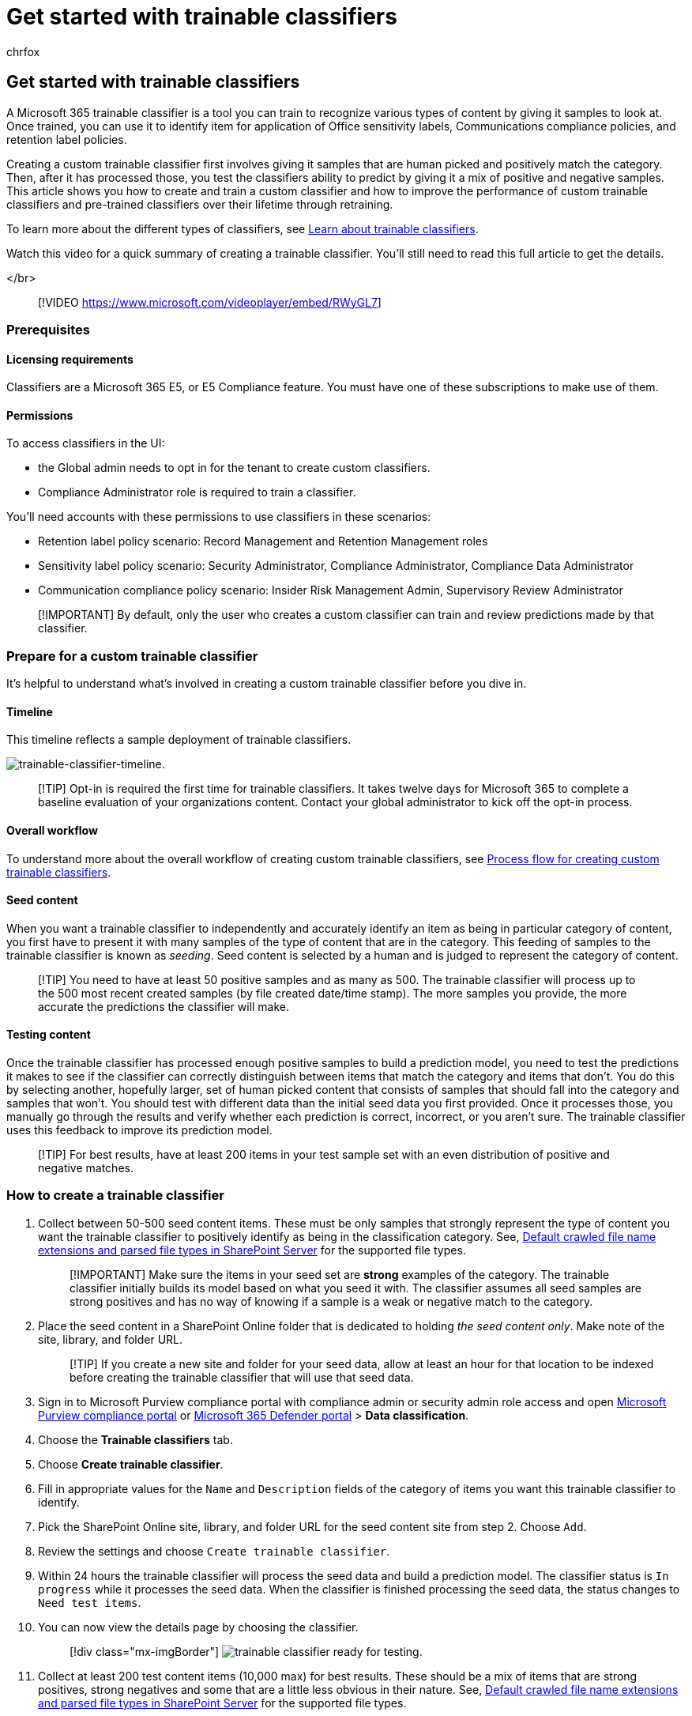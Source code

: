 = Get started with trainable classifiers
:audience: Admin
:author: chrfox
:description: A Microsoft 365 classifier is a tool you can train to recognize various types of content by giving it samples to look at. This article shows you how to create and train a custom classifier and how to retrain them to increase accuracy.
:f1.keywords: ["NOCSH"]
:manager: laurawi
:ms.author: chrfox
:ms.collection: ["tier1", "M365-security-compliance", "m365solution-mip", "m365initiative-compliance"]
:ms.custom: admindeeplinkDEFENDER
:ms.date:
:ms.localizationpriority:
:ms.service: O365-seccomp
:ms.topic: article
:search.appverid: ["MOE150", "MET150"]

== Get started with trainable classifiers

A Microsoft 365 trainable classifier is a tool you can train to recognize various types of content by giving it samples to look at.
Once trained, you can use it to identify item for application of Office sensitivity labels, Communications compliance policies, and retention label policies.

Creating a custom trainable classifier first involves giving it samples that are human picked and positively match the category.
Then, after it has processed those, you test the classifiers ability to predict by giving it a mix of positive and negative samples.
This article shows you how to create and train a custom classifier and how to improve the performance of custom trainable classifiers and pre-trained classifiers over their lifetime through retraining.

To learn more about the different types of classifiers, see xref:classifier-learn-about.adoc[Learn about trainable classifiers].

Watch this video for a quick summary of creating a trainable classifier.
You'll still need to read this full article to get the details.

</br>

____
[!VIDEO https://www.microsoft.com/videoplayer/embed/RWyGL7]
____

=== Prerequisites

==== Licensing requirements

Classifiers are a Microsoft 365 E5, or E5 Compliance feature.
You must have one of these subscriptions to make use of them.

==== Permissions

To access classifiers in the UI:

* the Global admin needs to opt in for the tenant to create custom classifiers.
* Compliance Administrator role is required to train a classifier.

You'll need accounts with these permissions to use classifiers in these scenarios:

* Retention label policy scenario: Record Management and Retention Management roles
* Sensitivity label policy scenario: Security Administrator, Compliance Administrator, Compliance Data Administrator
* Communication compliance policy scenario: Insider Risk Management Admin, Supervisory Review Administrator

____
[!IMPORTANT] By default, only the user who creates a custom classifier can train and review predictions made by that classifier.
____

=== Prepare for a custom trainable classifier

It's helpful to understand what's involved in creating a custom trainable classifier before you dive in.

==== Timeline

This timeline reflects a sample deployment of trainable classifiers.

image::../media/trainable-classifier-deployment-timeline_border.png[trainable-classifier-timeline.]

____
[!TIP] Opt-in is required the first time for trainable classifiers.
It takes twelve days for Microsoft 365 to complete a baseline evaluation of your organizations content.
Contact your global administrator to kick off the opt-in process.
____

==== Overall workflow

To understand more about the overall workflow of creating custom trainable classifiers, see link:classifier-learn-about.md#process-flow-for-creating-custom-classifiers[Process flow for creating custom trainable classifiers].

==== Seed content

When you want a trainable classifier to independently and accurately identify an item as being in particular category of content, you first have to present it with many samples of the type of content that are in the category.
This feeding of samples to the trainable classifier is known as _seeding_.
Seed content is selected by a human and is judged to represent the category of content.

____
[!TIP] You need to have at least 50 positive samples and as many as 500.
The trainable classifier will process up to the 500 most recent created samples (by file created date/time stamp).
The more samples you provide, the more accurate the predictions the classifier will make.
____

==== Testing content

Once the trainable classifier has processed enough positive samples to build a prediction model, you need to test the predictions it makes to see if the classifier can correctly distinguish between items that match the category and items that don't.
You do this by selecting another, hopefully larger, set of human picked content that consists of samples that should fall into the category and samples that won't.
You should test with different data than the initial seed data you first provided.
Once it processes those, you manually go through the results and verify whether each prediction is correct, incorrect, or you aren't sure.
The trainable classifier uses this feedback to improve its prediction model.

____
[!TIP] For best results, have at least 200 items in your test sample set with an even distribution of positive and negative matches.
____

=== How to create a trainable classifier

. Collect between 50-500 seed content items.
These must be only samples that strongly represent the type of content you want the trainable classifier to positively identify as being in the classification category.
See, link:/sharepoint/technical-reference/default-crawled-file-name-extensions-and-parsed-file-types[Default crawled file name extensions and parsed file types in SharePoint Server] for the supported file types.
+
____
[!IMPORTANT] Make sure the items in your seed set are *strong* examples of the category.
The trainable classifier initially builds its model based on what you seed it with.
The classifier assumes all seed samples are strong positives and has no way of knowing if a sample is a weak or negative match to the category.
____

. Place the seed content in a SharePoint Online folder that is dedicated to holding _the seed content only_.
Make note of the site, library, and folder URL.
+
____
[!TIP] If you create a new site and folder for your seed data, allow at least an hour for that location to be indexed before creating the trainable classifier that will use that seed data.
____

. Sign in to Microsoft Purview compliance portal with compliance admin or security admin role access and open https://go.microsoft.com/fwlink/p/?linkid=2077149[Microsoft Purview compliance portal] or https://go.microsoft.com/fwlink/p/?linkid=2077139[Microsoft 365 Defender portal] > *Data classification*.
. Choose the *Trainable classifiers* tab.
. Choose *Create trainable classifier*.
. Fill in appropriate values for the `Name` and `Description` fields of the category of items you want this trainable classifier to identify.
. Pick the SharePoint Online site, library, and folder URL for the seed content site from step 2.
Choose `Add`.
. Review the settings and choose `Create trainable classifier`.
. Within 24 hours the trainable classifier will process the seed data and build a prediction model.
The classifier status is `In progress` while it processes the seed data.
When the classifier is finished processing the seed data, the status changes to `Need test items`.
. You can now view the details page by choosing the classifier.
+
____
[!div class="mx-imgBorder"] image:../media/classifier-trainable-ready-to-test-detail.png[trainable classifier ready for testing.]
____

. Collect at least 200 test content items (10,000 max) for best results.
These should be a mix of items that are strong positives, strong negatives and some that are a little less obvious in their nature.
See, link:/sharepoint/technical-reference/default-crawled-file-name-extensions-and-parsed-file-types[Default crawled file name extensions and parsed file types in SharePoint Server] for the supported file types.
. Place the test content in a SharePoint Online folder that is dedicated to holding _the test content only_.
Make note of the SharePoint Online site, library, and folder URL.
+
____
[!TIP] If you create a new site and folder for your test data, allow at least an hour for that location to be indexed before creating the trainable classifier that will use that seed data.
____

. Choose `Add items to test`.
. Pick the SharePoint Online site, library, and folder URL for the test content site from step 12.
Choose `Add`.
. Finish the wizard by choosing `Done`.
Your trainable classifier will take up to an hour to process the test files.
. When the trainable classifier is done processing your test files, the status on the details page will change to `Ready to review`.
If you need to increase the test sample size, choose `Add items to test` and allow the trainable classifier to process the additional items.
+
____
[!div class="mx-imgBorder"] image:../media/classifier-trainable-ready-to-review-detail.png[ready to review screenshot.]
____

. Choose `Tested items to review` tab to review items.
. Microsoft 365 will present 30 items at a time.
Review them and in the `We predict this item is "Relevant".
Do you agree?` box choose either `Yes` or `No` or `Not sure, skip to next item`.
Model accuracy is automatically updated after every 30 items.
+
____
[!div class="mx-imgBorder"] image:../media/classifier-trainable-review-detail.png[review items box.]
____

. Review _at least_ 200 items.
Once the accuracy score has stabilized, the *publish* option will become available and the classifier status will say `Ready to use`.
+
____
[!div class="mx-imgBorder"] image:../media/classifier-trainable-review-ready-to-publish.png[accuracy score and ready to publish.]
____

. Publish the classifier.
. Once published your classifier will be available as a condition in xref:apply-sensitivity-label-automatically.adoc[Office auto-labeling with sensitivity labels], link:apply-retention-labels-automatically.md#configuring-conditions-for-auto-apply-retention-labels[auto-apply retention label policy based on a condition] and in xref:communication-compliance.adoc[Communication compliance].
